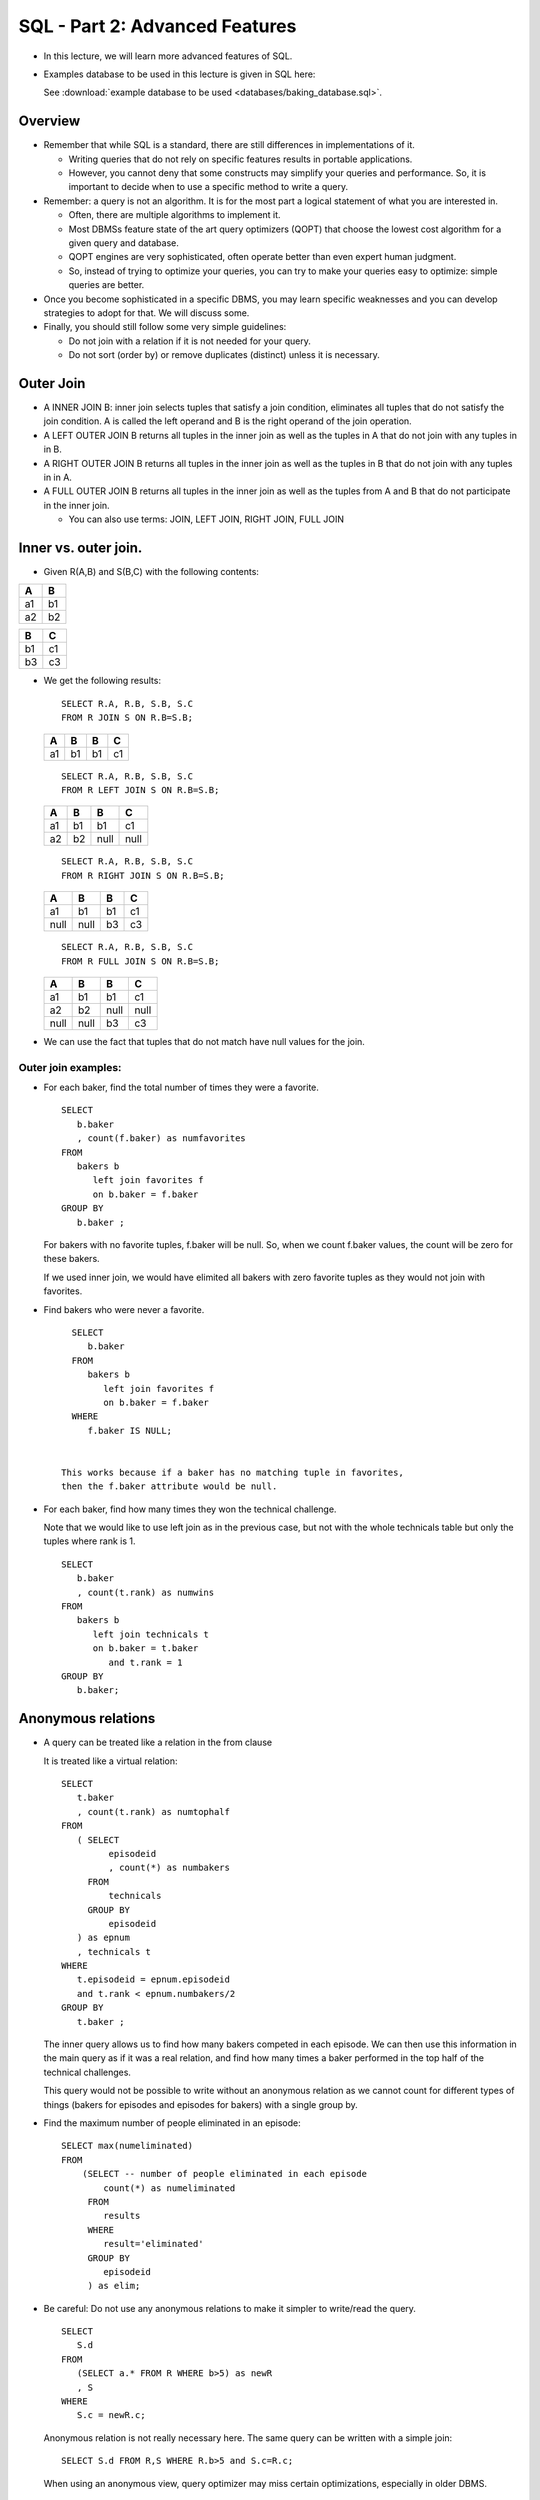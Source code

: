 

SQL - Part 2: Advanced Features
===============================

- In this lecture, we will learn more advanced features of SQL.

- Examples database to be used in this lecture is given in SQL here:

  See :download:`example database to be used <databases/baking_database.sql>`.


Overview
--------

- Remember that while SQL is a standard, there are still differences
  in implementations of it.

  - Writing queries that do not rely on specific features results in
    portable applications.

  - However, you cannot deny that some constructs may simplify your
    queries and performance. So, it is important to decide when to use
    a specific method to write a query.

- Remember: a query is not an algorithm. It is for the most part
  a logical statement of what you are interested in. 

  - Often, there are multiple algorithms to implement it.
  - Most DBMSs feature state of the art query optimizers (QOPT) that 
    choose the lowest cost algorithm for a given query and database.
  - QOPT engines are very sophisticated, often operate better than
    even expert human judgment. 
  - So, instead of trying to optimize your queries, 
    you can try to make your queries easy to optimize: simple queries
    are better.

- Once you become sophisticated in a specific DBMS, you may learn
  specific weaknesses and you can develop strategies to adopt for
  that. We will discuss some.

- Finally, you should still follow some very simple guidelines:

  - Do not join with a relation if it is not needed for your query.
  - Do not sort (order by) or remove duplicates (distinct) unless it
    is necessary.

Outer Join
---------------

- A INNER JOIN B: inner join selects tuples that satisfy a join condition,
  eliminates all tuples that do not satisfy the join condition. A is
  called the left operand and B is the right operand of the join
  operation.
  
- A LEFT OUTER JOIN B returns all tuples in the inner join as well as
  the tuples in A that do not join with any tuples in in B.
  
- A RIGHT OUTER JOIN B returns all tuples in the inner join as well as
  the tuples in B that do not join with any tuples in in A.
  
- A FULL OUTER JOIN B returns all tuples in the inner join as well as
  the tuples from A and B that do not participate in the inner join.

  - You can also use terms: JOIN, LEFT JOIN, RIGHT JOIN, FULL JOIN
  

Inner vs. outer join.
-------------------------

-  Given R(A,B) and S(B,C) with the following contents:

====  ====
A     B
====  ====
a1    b1
a2    b2
====  ====

====  ====
B     C
====  ====
b1    c1
b3    c3
====  ====

-  We get the following results:

   ::

      SELECT R.A, R.B, S.B, S.C
      FROM R JOIN S ON R.B=S.B;

      
   ====  ====  ====  ==== 
   A     B     B     C
   ====  ====  ====  ====
   a1    b1    b1    c1
   ====  ====  ====  ====

   ::

      SELECT R.A, R.B, S.B, S.C
      FROM R LEFT JOIN S ON R.B=S.B;

      
   ====  ====  ====  ==== 
   A     B     B     C
   ====  ====  ====  ====
   a1    b1    b1    c1
   a2    b2    null  null       
   ====  ====  ====  ====


   ::

      SELECT R.A, R.B, S.B, S.C
      FROM R RIGHT JOIN S ON R.B=S.B;

      
   ====  ====  ====  ==== 
   A     B     B     C
   ====  ====  ====  ====
   a1    b1    b1    c1
   null  null  b3    c3
   ====  ====  ====  ====

   
   ::

      SELECT R.A, R.B, S.B, S.C
      FROM R FULL JOIN S ON R.B=S.B;

      
   ====  ====  ====  ==== 
   A     B     B     C
   ====  ====  ====  ====
   a1    b1    b1    c1
   a2    b2    null  null       
   null  null  b3    c3
   ====  ====  ====  ====


- We can use the fact that tuples that do not match have
  null values for the join.


Outer join examples:
~~~~~~~~~~~~~~~~~~~~~~

- For each baker, find the total number of times they were a favorite.

  ::

     SELECT
        b.baker
	, count(f.baker) as numfavorites
     FROM
        bakers b
	   left join favorites f
	   on b.baker = f.baker
     GROUP BY
        b.baker ;
	
  For bakers with no favorite tuples, f.baker will be null. So, when
  we count f.baker values, the count will be zero for these
  bakers.

  If we used inner join, we would have elimited all bakers with
  zero favorite tuples as they would not join with favorites.

     
-  Find bakers who were never a favorite.

  ::

     SELECT
        b.baker
     FROM
        bakers b
	   left join favorites f
	   on b.baker = f.baker
     WHERE
        f.baker IS NULL;      

	 
   This works because if a baker has no matching tuple in favorites,
   then the f.baker attribute would be null.

- For each baker, find how many times they won the technical challenge.

  Note that we would like to use left join as in the previous case,
  but not with the whole technicals table but only the tuples where
  rank is 1.

  ::

     SELECT
        b.baker
	, count(t.rank) as numwins
     FROM
        bakers b
	   left join technicals t
	   on b.baker = t.baker
	      and t.rank = 1
     GROUP BY
        b.baker;

Anonymous relations
---------------------

- A query can be treated like a relation in the from clause

  It is treated like a virtual relation:

  ::

     
    SELECT
       t.baker
       , count(t.rank) as numtophalf
    FROM
       ( SELECT
             episodeid 
	     , count(*) as numbakers
	 FROM
	     technicals
	 GROUP BY
	     episodeid
       ) as epnum
       , technicals t
    WHERE
       t.episodeid = epnum.episodeid       
       and t.rank < epnum.numbakers/2
    GROUP BY
       t.baker ;

  The inner query allows us to find how many bakers competed in each
  episode. We can then use this information in the main query as if it
  was a real relation, and find how many times a baker performed in
  the top half of the technical challenges.

  This query would not be possible to write without an anonymous
  relation as we cannot count for different types of things (bakers
  for episodes and episodes for bakers) with a single group by.

- Find the maximum number of people eliminated in an episode:

  ::

     SELECT max(numeliminated)
     FROM
         (SELECT -- number of people eliminated in each episode
	     count(*) as numeliminated
          FROM
	     results
          WHERE
	     result='eliminated'
          GROUP BY
	     episodeid 
	  ) as elim;


- Be careful: Do not use any anonymous relations to make it
  simpler to write/read the query.

  ::

     SELECT
        S.d
     FROM
        (SELECT a.* FROM R WHERE b>5) as newR
	, S
     WHERE
        S.c = newR.c;
    
  Anonymous relation is not really necessary here. The same query
  can be written with a simple join:

  ::

     SELECT S.d FROM R,S WHERE R.b>5 and S.c=R.c;
	

  When using an anonymous view, query optimizer may miss certain
  optimizations, especially in older DBMS.

  
  
Scalar Queries
-----------------

-  Any query that returns a single number with an aggregate function
   is called a scalar query.

   You can use a scalar query as if it was a number. We first find the
   biggest drop in ratings between two episodes:
   
   ::

      SELECT
         max(e2.viewers7day-e1.viewers7day)
      FROM
         episodes e1
	 , episodes e2
      WHERE
         e2.id = e1.id+1;

      max  
      -------
      0.84
      (1 row)

   Now we find who was eliminated in this episode (or episodes if
   there is more than one with the same drop):

   ::
      
      SELECT
         r.baker
      FROM
         episodes e1
	 , episodes e2
	 , results r
      WHERE
         e2.id = e1.id+1
	 and e2.viewers7day-e1.viewers7day = 0.84
	 and r.episodeid = e1.id
	 and r.result = 'eliminated';

      baker  
      --------
      Briony
      (1 row)

   We can write the same query by simply substituting the first query
   for the constant 0.84:

   ::

       SELECT
          r.baker
       FROM
          episodes e1
 	  , episodes e2
	  , results r
       WHERE
          e2.id = e1.id+1
	  and e2.viewers7day-e1.viewers7day =
	                   (SELECT max(e2.viewers7day-e1.viewers7day)
                            FROM episodes e1, episodes e2 WHERE e2.id = e1.id+1)
	  and r.episodeid = e1.id
	  and r.result = 'eliminated';


	  
Comparisons involving sets/bags
--------------------------------

-  Many expressions in the WHERE clause (or HAVING) can compare a
   value against a SET

   ::

      WHERE hometown IN ('London','Bristol')
      WHERE baker NOT IN ('Imelda','Luke')

-  Substitute a query for the set: Find bakers who were never eliminated.

   ::

      SELECT
         baker
	 , fullname
      FROM
         bakers
      WHERE
         baker NOT IN (SELECT baker FROM results WHERE result = 'eliminated');
   
- You can write equivalent queries using EXCEPT and LEFT JOIN.

Set Comparison Operators
--------------------------

-  There are many set comparison operators that can be used in
   queries. The inner query must return a single column for this to
   work.

   Some useful operations:

   ::
      
      value IN (QUERY)
      value NOT IN (QUERY)
      value > ANY (QUERY)
      value >= ALL (QUERY)
      value > ALL (QUERY)
      value = ANY (QUERY)   --> same as IN
      value <> ALL (QUERY)  --> same as NOT IN

-  You can also write expressions that check whether a query returns
   any tuples at all:

   ::

      EXISTS (QUERY) => True if Query returns at least one tuple
      NOT EXISTS (QUERY) => True if Query returns no tuples


-  Examples:

   ::

      5 IN (1,2,3,4)       FALSE
      5 NOT IN (1,2,3,4)   TRUE
      2 IN (1,2,3,4)       TRUE
      EXISTS (1,2,3,4)     TRUE
      NOT EXISTS (1,2,3,4) FALSE
      NOT EXISTS ()        TRUE
      5 <ALL (1,2,3,4)     FALSE
      5 >ALL (1,2,3,4)     TRUE

-  Example:

   ::

      SELECT
          *
      FROM
          bakers
      WHERE
          EXISTS (SELECT 1
	          FROM signatures
		  WHERE lower(make) LIKE '%cardamom%');

   This is a kind of stupid query: if there is any make with cardamom,
   we will return all bakers. Otherwise, we return no students.

-  Since it does not matter what we return in EXISTS/NOT EXISTS
   conditions (we only care whether a tuple is returned or not), we
   can return something simple like an integer, instead of a
   relation column.
      
Correlated Subqueries
-----------------------
   
-  More interesting queries involve correlated subqueries.
   
-  Find bakers who never won a technical challenge:

   ::

      SELECT
          b.baker
	  , b.fullname
      FROM
          bakers b
      WHERE
          NOT EXISTS
	  ( SELECT 1 FROM technicals t WHERE t.baker = b.baker and t.rank=1 ) ;
	  
   For each baker tuple b, execute the inner subquery to find all
   technical tuples for this baker with rank 1. If there is no such
   tuple, then return tuple b.

   - Outer query: bakers b
   - Inner query: technicals t

-  Scope of variables:
   
   - The inner query can reference any tuple value in the outer query
     (from the FROM clause), treating these values as constants for
     the inner query.

   - The outer query cannot access the variables of the inner query.
   - If the iner query rewrites an alias from the outer query, then
     the closest definition is used.


Common mistake when using a nested subquery
~~~~~~~~~~~~~~~~~~~~~~~~~~~~~~~~~~~~~~~~~~~~

- Rewrite your own alias in the inner subquery
  
  ::

       SELECT
          b.baker
	  , b.fullname
       FROM
          bakers b
       WHERE
          NOT EXISTS
	  ( SELECT 1 FROM technicals t, bakers b
	    WHERE t.baker = b.baker and t.rank=1 ) ;

  This query will return a very different result than the correct
  query as inner baker b overwrites the outer baker b.

  For each baker tuple, execute the inner query independently.  If it
  returns no tuples, return the baker tuple. Hence: this will return
  no baker tuples as there is at least one tuple in the inner query.
    
     
Examples
~~~~~~~~~~

-  Find bakers who won at least 3 technical challenges:

   ::

      SELECT
         b.baker
	 , b.fullname
      FROM
         bakers b
      WHERE
         1 >= (SELECT count(*) FROM technicals t
	       WHERE t.baker=b.baker and t.rank=1);

   Note that while this is a correct query, it is likely more
   efficient to use a group by statement for the same purpose:

   ::

      SELECT
         b.baker
	 , b.fullname
      FROM
         bakers b
	   LEFT JOIN technicals t
	   ON b.baker = t.baker and t.rank=1
      GROUP BY
         b.baker
	 , b.fullname
      HAVING
         count(t.baker) <= 1;

  Be careful: the query would not be correct without a left join. Why?

- Scalar queries can also be correlated (though use this as a last
  resort as well):

  ::

     SELECT
        e.id
	, count(*) as numeliminated
	, (SELECT count(*) FROM favorites f WHERE f.episodeid = e.id)
	  as numfavorites
     FROM
        episodes e
	, results r
     WHERE
        e.id = r.episodeid
	and r.result = 'eliminated'
     GROUP BY
        e.id;
     

  Remember: this is not likely an efficient way to write this
  query. Can you write the same query without a correlated subquery in
  SELECT?

Examples
-----------------

- We will finish section with a few complex queries.

  Suppose we wanted to find if a baker did not compete in a specific
  episode. We would need find when they were eliminated and then see
  if there was an episode before their elimination in which there was
  no tuple for them competing in one of the challenges.

  ::
     
     SELECT DISTINCT
         b.baker
         , b.fullname
	 , e.id
     FROM
         results r
        , bakers b
        , episodes e
     WHERE
        r.result = 'eliminated'
        and r.baker = b.baker
        and e.id < r.episodeid  -- an episode before they were eliminated
        AND NOT EXISTS
            (SELECT 1 FROM signatures s
             WHERE  s.episodeid = e.id and s.baker = b.baker);  


- Since we can find the absence of a tuple with left join too, how
  about we look for an alternate way to write this query with left
  join. But we need to be careful to set the relation carefully that
  will left join. Here is one:

  ::

      SELECT DISTINCT
          b.baker
          , b.fullname
  	  , e.id
      FROM
          bakers b join results r
	    on r.baker = b.baker and r.result='eliminated'
 	    join episodes e
	       on e.id < r.episodeid
               left join signatures s
	          on s.episodeid = e.id and s.baker = b.baker
      WHERE
          s.baker is null;
     

FOR ALL Queries
---------------

- What is we wanted to find bakers who competed in all the episodes of
  the show.

- This is a complex query: we want to check that the set of all
  episodes that the baker competed in is equal to the set of all
  episodes that exist.

  In relational algebra, this query would need two set subtractions.

  We can represent this query logically as follows:

  ::

     Find bakers who competed in all episodes:

     Find bakers b such that
          there does not exist an episode e such that
	       b did not take compete in episode e
	       (or there does not exists a tuple in signatures (or showstoppers or technicals)
	        for b and e)

-  SQL query will also require two subqueries:

   ::

      SELECT
         b.baker
	 , b.fullname
      FROM
         bakers b
      WHERE
         NOT EXISTS
	    (SELECT 1
	     FROM episodes e
	     WHERE NOT EXISTS
	           (SELECT 1
		    FROM
		        signatures s
		    WHERE
			s.episodeid = e.id 
			AND s.baker = b.baker));

-  Do we really need this level of complexity? Can we do this
   using a count?

   ::

      Return each baker if the number of different
      episodes they competed in is equal to the number
      of different episodes in the database.


   Let's write this expression:

   ::

      SELECT
         b.baker
	 , b.fullname
      FROM
         bakers b
	 , signatures s
      WHERE
         b.baker = s.baker
      GROUP BY
         b.baker
	 , b.fullname
      HAVING
         count(*) = (SELECT count(*) FROM episodes) ;
			
- Not only this query is simpler to write, it is likely much more
  efficient given it has no correlated subqueries.

WITH Statement (newer form of anonymous relations)
----------------------------------------------------

- Postgresql implements the WITH statement, part of SQL standard. In
  its simplest form, WITH acts like anonymous relations. But in
  reality it can do a lot more.

- The following is the identical query from above written using
  WITH clause:

  ::

     WITH maxdrop AS
       ( SELECT max(e2.viewers7day-e1.viewers7day) as drop
         FROM episodes e1, episodes e2 WHERE e2.id = e1.id+1)
      SELECT
          r.baker
      FROM
          episodes e1
 	  , episodes e2
	  , results r
	  , maxdrop m
      WHERE
          e2.id = e1.id+1
	  and e2.viewers7day-e1.viewers7day = m.drop
	  and r.episodeid = e1.id
	  and r.result = 'eliminated';


- However, anonymous relations can only be used in FROM  while
  relations generated using WITH can be used in any SQL statement,
  including in subsequent WITH statements.


  ::

       WITH dropval AS
       ( SELECT
             e1.id
	     , max(e2.viewers7day-e1.viewers7day) as drop
         FROM
	     episodes e1
	     , episodes e2
	 WHERE
	     e2.id = e1.id+1
	 GROUP BY
	     e1.id ),
        maxdropval AS
	( SELECT max(drop) as maxdrop FROM dropval)
        SELECT
            r.baker
        FROM
     	   results r
	   , dropval d
	   , maxdropval m
        WHERE
	   r.episodeid = d.id
	   and r.result = 'eliminated'
	   and d.drop = m.maxdrop ;

- In this case, `maxdropval` is referring to a query above it in the
  WITH statemnt. You cannot do this in anonymous queries. Even though
  `maxdropval` builds on `dropval`, you can use both in the FROM
  statement below.

- While WITH statement is quite powerful as a construct, be very
  careful to use it only if is helps you write a query that is
  cumbersome or very ineffecient to write using regular SQL. You can
  do this by checking the cost of different queries. Find the cost of
  queries by using cost estimators or by load testing and check if it
  results in cost savings.

  Do not allow the WITH statements to make SQL more procedural, this
  may result in the optimizer missing some crucial query
  optimizations.


- We will reexamine WITH when we look at advanced SQL features.       
      
Summary
------------

- Most queries that use IN or EXISTS can be rewritten using simple
  joins. Joins are much easier to optimize.
  
- Set subtraction usually can be expressed using NOT IN or NOT EXISTS.
  
- Using anonymous relations in the from clause may cause the optimizer
  to miss some optimizations. Simpler the query, the better it is.

- There is a subtle difference on the syntax of the two statements:

  ::

     Attribute NOT IN (select statement)
     NOT EXISTS (select statement)

- For all queries usually require two NOT EXISTS.

- SQL aggregates and outer joins are powerful constructs for
  formulating complex queries, even those involving some sort of
  negation.
  
